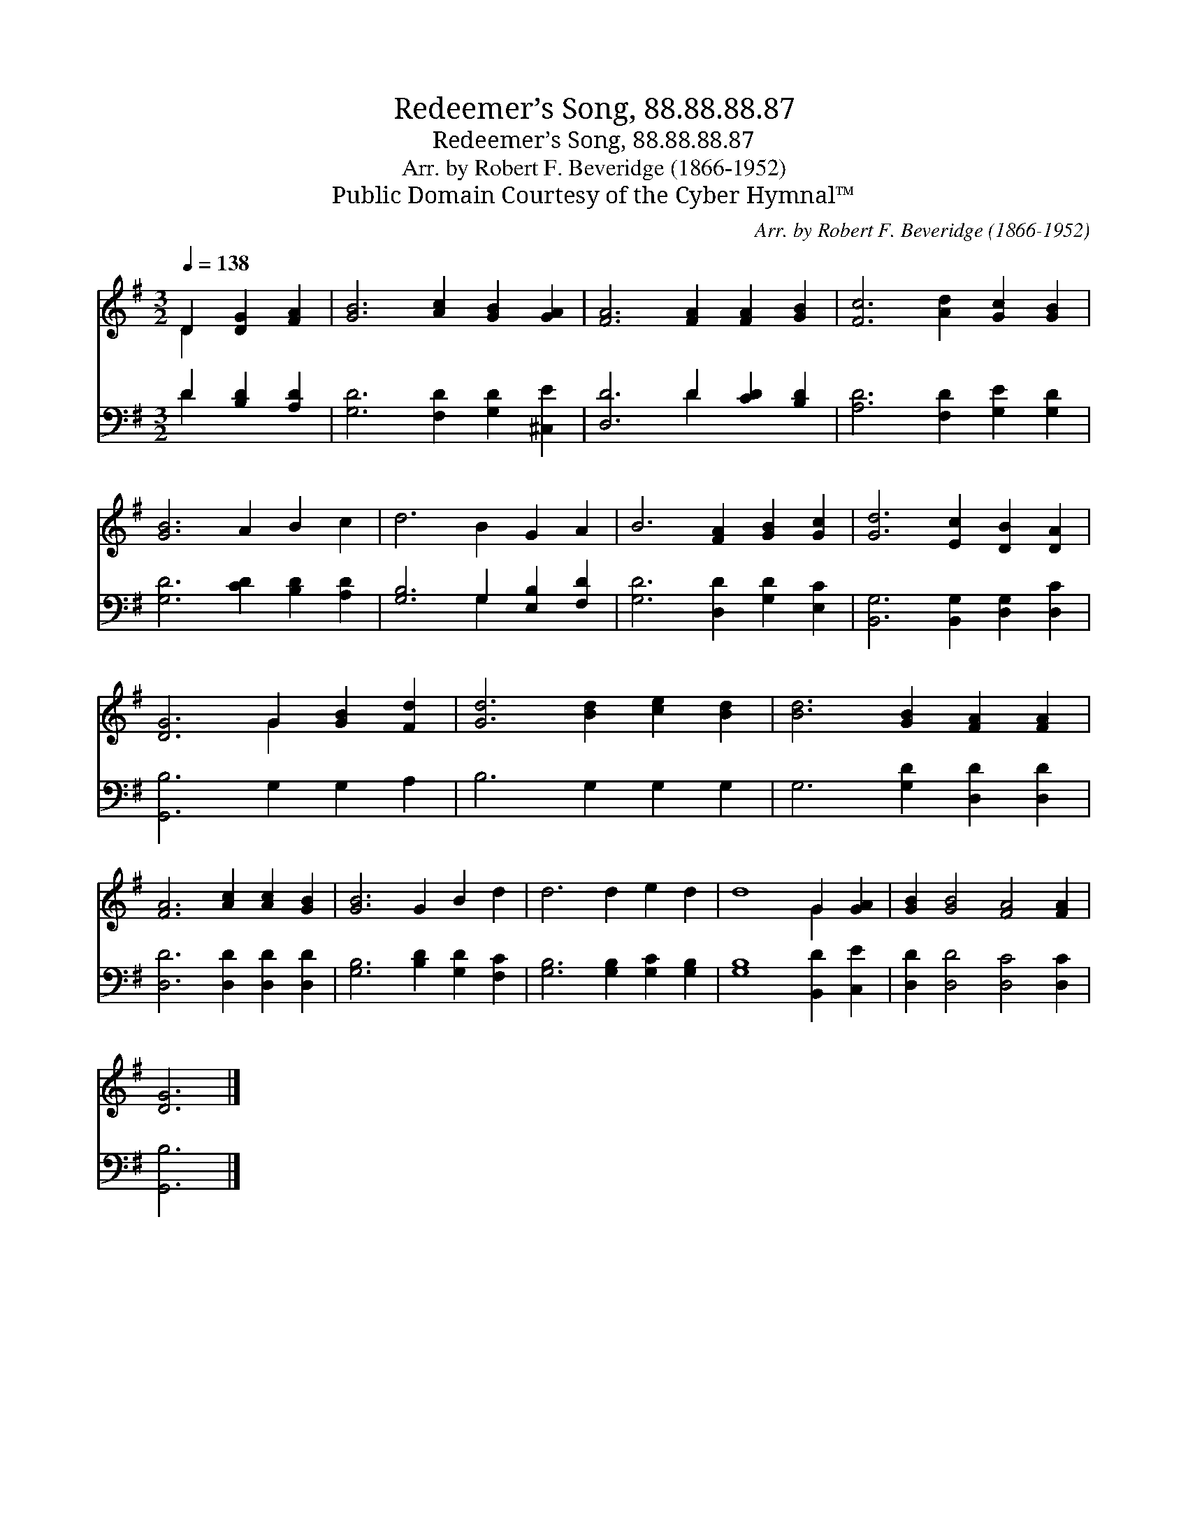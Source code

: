 X:1
T:Redeemer’s Song, 88.88.88.87
T:Redeemer’s Song, 88.88.88.87
T:Arr. by Robert F. Beveridge (1866-1952)
T:Public Domain Courtesy of the Cyber Hymnal™
C:Arr. by Robert F. Beveridge (1866-1952)
Z:Public Domain
Z:Courtesy of the Cyber Hymnal™
%%score ( 1 2 ) ( 3 4 )
L:1/8
Q:1/4=138
M:3/2
K:G
V:1 treble 
V:2 treble 
V:3 bass 
V:4 bass 
V:1
 D2 [DG]2 [FA]2 | [GB]6 [Ac]2 [GB]2 [GA]2 | [FA]6 [FA]2 [FA]2 [GB]2 | [Fc]6 [Ad]2 [Gc]2 [GB]2 | %4
 [GB]6 A2 B2 c2 | d6 B2 G2 A2 | B6 [FA]2 [GB]2 [Gc]2 | [Gd]6 [Ec]2 [DB]2 [DA]2 | %8
 [DG]6 G2 [GB]2 [Fd]2 | [Gd]6 [Bd]2 [ce]2 [Bd]2 | [Bd]6 [GB]2 [FA]2 [FA]2 | %11
 [FA]6 [Ac]2 [Ac]2 [GB]2 | [GB]6 G2 B2 d2 | d6 d2 e2 d2 | d8 G2 [GA]2 | [GB]2 [GB]4 [FA]4 [FA]2 | %16
 [DG]6 |] %17
V:2
 D2 x4 | x12 | x12 | x12 | x12 | x12 | x12 | x12 | x6 G2 x4 | x12 | x12 | x12 | x12 | x12 | %14
 x8 G2 x2 | x12 | x6 |] %17
V:3
 D2 [B,D]2 [A,D]2 | [G,D]6 [F,D]2 [G,D]2 [^C,E]2 | [D,D]6 D2 [CD]2 [B,D]2 | %3
 [A,D]6 [F,D]2 [G,E]2 [G,D]2 | [G,D]6 [CD]2 [B,D]2 [A,D]2 | [G,B,]6 G,2 [E,B,]2 [F,D]2 | %6
 [G,D]6 [D,D]2 [G,D]2 [E,C]2 | [B,,G,]6 [B,,G,]2 [D,G,]2 [D,C]2 | [G,,B,]6 G,2 G,2 A,2 | %9
 B,6 G,2 G,2 G,2 | G,6 [G,D]2 [D,D]2 [D,D]2 | [D,D]6 [D,D]2 [D,D]2 [D,D]2 | %12
 [G,B,]6 [B,D]2 [G,D]2 [F,C]2 | [G,B,]6 [G,B,]2 [G,C]2 [G,B,]2 | [G,B,]8 [B,,D]2 [C,E]2 | %15
 [D,D]2 [D,D]4 [D,C]4 [D,C]2 | [G,,B,]6 |] %17
V:4
 D2 x4 | x12 | x6 D2 x4 | x12 | x12 | x6 G,2 x4 | x12 | x12 | x12 | x12 | x12 | x12 | x12 | x12 | %14
 x12 | x12 | x6 |] %17

